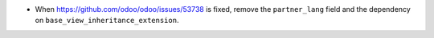 * When https://github.com/odoo/odoo/issues/53738 is fixed, remove the
  ``partner_lang`` field and the dependency on
  ``base_view_inheritance_extension``.
